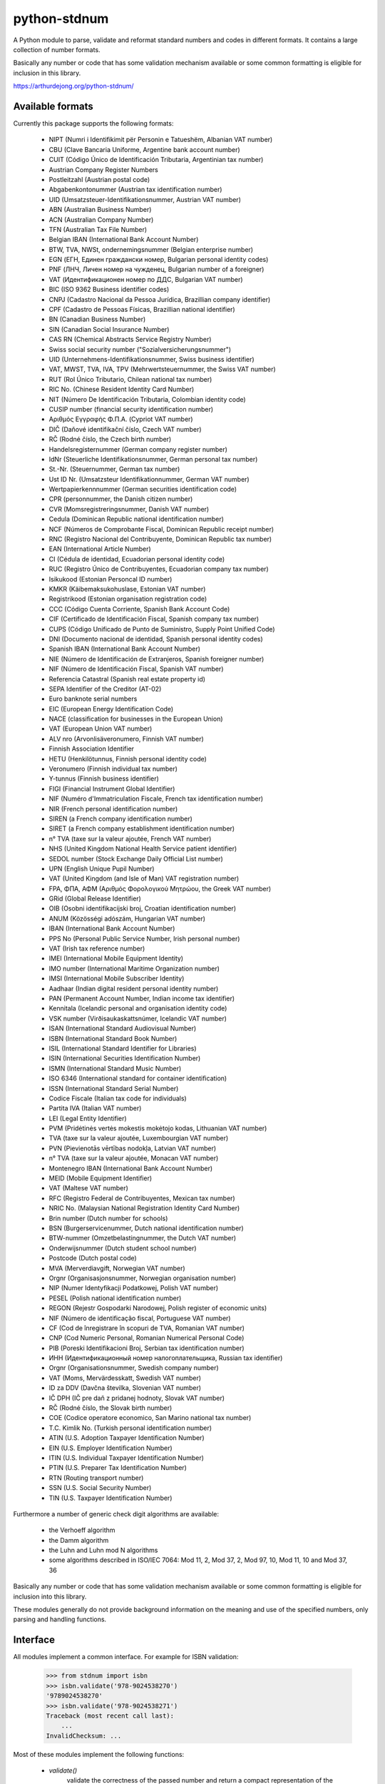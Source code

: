 python-stdnum
=============

A Python module to parse, validate and reformat standard numbers and codes
in different formats. It contains a large collection of number formats.

Basically any number or code that has some validation mechanism available
or some common formatting is eligible for inclusion in this library.

https://arthurdejong.org/python-stdnum/


Available formats
-----------------

Currently this package supports the following formats:

 * NIPT (Numri i Identifikimit për Personin e Tatueshëm, Albanian VAT number)
 * CBU (Clave Bancaria Uniforme, Argentine bank account number)
 * CUIT (Código Único de Identificación Tributaria, Argentinian tax number)
 * Austrian Company Register Numbers
 * Postleitzahl (Austrian postal code)
 * Abgabenkontonummer (Austrian tax identification number)
 * UID (Umsatzsteuer-Identifikationsnummer, Austrian VAT number)
 * ABN (Australian Business Number)
 * ACN (Australian Company Number)
 * TFN (Australian Tax File Number)
 * Belgian IBAN (International Bank Account Number)
 * BTW, TVA, NWSt, ondernemingsnummer (Belgian enterprise number)
 * EGN (ЕГН, Единен граждански номер, Bulgarian personal identity codes)
 * PNF (ЛНЧ, Личен номер на чужденец, Bulgarian number of a foreigner)
 * VAT (Идентификационен номер по ДДС, Bulgarian VAT number)
 * BIC (ISO 9362 Business identifier codes)
 * CNPJ (Cadastro Nacional da Pessoa Jurídica, Brazillian company identifier)
 * CPF (Cadastro de Pessoas Físicas, Brazillian national identifier)
 * BN (Canadian Business Number)
 * SIN (Canadian Social Insurance Number)
 * CAS RN (Chemical Abstracts Service Registry Number)
 * Swiss social security number ("Sozialversicherungsnummer")
 * UID (Unternehmens-Identifikationsnummer, Swiss business identifier)
 * VAT, MWST, TVA, IVA, TPV (Mehrwertsteuernummer, the Swiss VAT number)
 * RUT (Rol Único Tributario, Chilean national tax number)
 * RIC No. (Chinese Resident Identity Card Number)
 * NIT (Número De Identificación Tributaria, Colombian identity code)
 * CUSIP number (financial security identification number)
 * Αριθμός Εγγραφής Φ.Π.Α. (Cypriot VAT number)
 * DIČ (Daňové identifikační číslo, Czech VAT number)
 * RČ (Rodné číslo, the Czech birth number)
 * Handelsregisternummer (German company register number)
 * IdNr (Steuerliche Identifikationsnummer, German personal tax number)
 * St.-Nr. (Steuernummer, German tax number)
 * Ust ID Nr. (Umsatzsteur Identifikationnummer, German VAT number)
 * Wertpapierkennnummer (German securities identification code)
 * CPR (personnummer, the Danish citizen number)
 * CVR (Momsregistreringsnummer, Danish VAT number)
 * Cedula (Dominican Republic national identification number)
 * NCF (Números de Comprobante Fiscal, Dominican Republic receipt number)
 * RNC (Registro Nacional del Contribuyente, Dominican Republic tax number)
 * EAN (International Article Number)
 * CI (Cédula de identidad, Ecuadorian personal identity code)
 * RUC (Registro Único de Contribuyentes, Ecuadorian company tax number)
 * Isikukood (Estonian Personcal ID number)
 * KMKR (Käibemaksukohuslase, Estonian VAT number)
 * Registrikood (Estonian organisation registration code)
 * CCC (Código Cuenta Corriente, Spanish Bank Account Code)
 * CIF (Certificado de Identificación Fiscal, Spanish company tax number)
 * CUPS (Código Unificado de Punto de Suministro, Supply Point Unified Code)
 * DNI (Documento nacional de identidad, Spanish personal identity codes)
 * Spanish IBAN (International Bank Account Number)
 * NIE (Número de Identificación de Extranjeros, Spanish foreigner number)
 * NIF (Número de Identificación Fiscal, Spanish VAT number)
 * Referencia Catastral (Spanish real estate property id)
 * SEPA Identifier of the Creditor (AT-02)
 * Euro banknote serial numbers
 * EIC (European Energy Identification Code)
 * NACE (classification for businesses in the European Union)
 * VAT (European Union VAT number)
 * ALV nro (Arvonlisäveronumero, Finnish VAT number)
 * Finnish Association Identifier
 * HETU (Henkilötunnus, Finnish personal identity code)
 * Veronumero (Finnish individual tax number)
 * Y-tunnus (Finnish business identifier)
 * FIGI (Financial Instrument Global Identifier)
 * NIF (Numéro d'Immatriculation Fiscale, French tax identification number)
 * NIR (French personal identification number)
 * SIREN (a French company identification number)
 * SIRET (a French company establishment identification number)
 * n° TVA (taxe sur la valeur ajoutée, French VAT number)
 * NHS (United Kingdom National Health Service patient identifier)
 * SEDOL number (Stock Exchange Daily Official List number)
 * UPN (English Unique Pupil Number)
 * VAT (United Kingdom (and Isle of Man) VAT registration number)
 * FPA, ΦΠΑ, ΑΦΜ (Αριθμός Φορολογικού Μητρώου, the Greek VAT number)
 * GRid (Global Release Identifier)
 * OIB (Osobni identifikacijski broj, Croatian identification number)
 * ANUM (Közösségi adószám, Hungarian VAT number)
 * IBAN (International Bank Account Number)
 * PPS No (Personal Public Service Number, Irish personal number)
 * VAT (Irish tax reference number)
 * IMEI (International Mobile Equipment Identity)
 * IMO number (International Maritime Organization number)
 * IMSI (International Mobile Subscriber Identity)
 * Aadhaar (Indian digital resident personal identity number)
 * PAN (Permanent Account Number, Indian income tax identifier)
 * Kennitala (Icelandic personal and organisation identity code)
 * VSK number (Virðisaukaskattsnúmer, Icelandic VAT number)
 * ISAN (International Standard Audiovisual Number)
 * ISBN (International Standard Book Number)
 * ISIL (International Standard Identifier for Libraries)
 * ISIN (International Securities Identification Number)
 * ISMN (International Standard Music Number)
 * ISO 6346 (International standard for container identification)
 * ISSN (International Standard Serial Number)
 * Codice Fiscale (Italian tax code for individuals)
 * Partita IVA (Italian VAT number)
 * LEI (Legal Entity Identifier)
 * PVM (Pridėtinės vertės mokestis mokėtojo kodas, Lithuanian VAT number)
 * TVA (taxe sur la valeur ajoutée, Luxembourgian VAT number)
 * PVN (Pievienotās vērtības nodokļa, Latvian VAT number)
 * n° TVA (taxe sur la valeur ajoutée, Monacan VAT number)
 * Montenegro IBAN (International Bank Account Number)
 * MEID (Mobile Equipment Identifier)
 * VAT (Maltese VAT number)
 * RFC (Registro Federal de Contribuyentes, Mexican tax number)
 * NRIC No. (Malaysian National Registration Identity Card Number)
 * Brin number (Dutch number for schools)
 * BSN (Burgerservicenummer, Dutch national identification number)
 * BTW-nummer (Omzetbelastingnummer, the Dutch VAT number)
 * Onderwijsnummer (Dutch student school number)
 * Postcode (Dutch postal code)
 * MVA (Merverdiavgift, Norwegian VAT number)
 * Orgnr (Organisasjonsnummer, Norwegian organisation number)
 * NIP (Numer Identyfikacji Podatkowej, Polish VAT number)
 * PESEL (Polish national identification number)
 * REGON (Rejestr Gospodarki Narodowej, Polish register of economic units)
 * NIF (Número de identificação fiscal, Portuguese VAT number)
 * CF (Cod de înregistrare în scopuri de TVA, Romanian VAT number)
 * CNP (Cod Numeric Personal, Romanian Numerical Personal Code)
 * PIB (Poreski Identifikacioni Broj, Serbian tax identification number)
 * ИНН (Идентификационный номер налогоплательщика, Russian tax identifier)
 * Orgnr (Organisationsnummer, Swedish company number)
 * VAT (Moms, Mervärdesskatt, Swedish VAT number)
 * ID za DDV (Davčna številka, Slovenian VAT number)
 * IČ DPH (IČ pre daň z pridanej hodnoty, Slovak VAT number)
 * RČ (Rodné číslo, the Slovak birth number)
 * COE (Codice operatore economico, San Marino national tax number)
 * T.C. Kimlik No. (Turkish personal identification number)
 * ATIN (U.S. Adoption Taxpayer Identification Number)
 * EIN (U.S. Employer Identification Number)
 * ITIN (U.S. Individual Taxpayer Identification Number)
 * PTIN (U.S. Preparer Tax Identification Number)
 * RTN (Routing transport number)
 * SSN (U.S. Social Security Number)
 * TIN (U.S. Taxpayer Identification Number)

Furthermore a number of generic check digit algorithms are available:

 * the Verhoeff algorithm
 * the Damm algorithm
 * the Luhn and Luhn mod N algorithms
 * some algorithms described in ISO/IEC 7064: Mod 11, 2, Mod 37, 2,
   Mod 97, 10, Mod 11, 10 and Mod 37, 36

Basically any number or code that has some validation mechanism available
or some common formatting is eligible for inclusion into this library.

These modules generally do not provide background information on the meaning
and use of the specified numbers, only parsing and handling functions.

Interface
---------

All modules implement a common interface. For example for ISBN validation:

    >>> from stdnum import isbn
    >>> isbn.validate('978-9024538270')
    '9789024538270'
    >>> isbn.validate('978-9024538271')
    Traceback (most recent call last):
        ...
    InvalidChecksum: ...

Most of these modules implement the following functions:

 * `validate()`
    validate the correctness of the passed number and return a compact
    representation of the number invalid numbers are rejected with one of the
    exceptions from the stdnum.exceptions module
 * `compact()`
   return a compact representation of the number or code this function
   generally does not do validation but may raise exceptions for wildly
   incorrect numbers
 * `format()`
   return a formatted version of the number in the preferred format this
   function generally expects to be passed a valid number or code

Apart from the above, the module may add extra parsing, validation or
conversion functions.

Requirements
------------

The modules should not require any external Python modules and should be pure
Python. The modules are developed and tested with Python 2.7 and 3.6 but may
also work with older versions of Python.

Copyright
---------

Copyright (C) 2010-2018 Arthur de Jong and others

This library is free software; you can redistribute it and/or
modify it under the terms of the GNU Lesser General Public
License as published by the Free Software Foundation; either
version 2.1 of the License, or (at your option) any later version.

This library is distributed in the hope that it will be useful,
but WITHOUT ANY WARRANTY; without even the implied warranty of
MERCHANTABILITY or FITNESS FOR A PARTICULAR PURPOSE.  See the GNU
Lesser General Public License for more details.

You should have received a copy of the GNU Lesser General Public
License along with this library; if not, write to the Free Software
Foundation, Inc., 51 Franklin Street, Fifth Floor, Boston, MA
02110-1301 USA

Feedback and bug reports
------------------------

If you have any questions regarding python-stdnum, would like to report a bug
or request addition of a format please send an email to
<python-stdnum-users@lists.arthurdejong.org>
Patches and code contributions are more than welcome.



